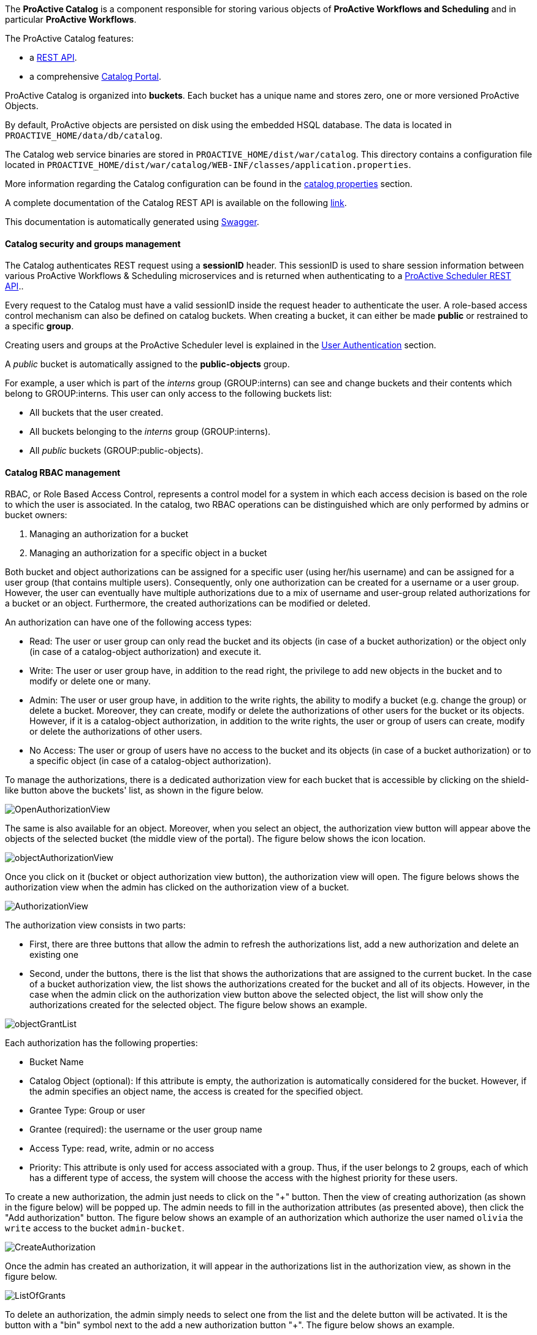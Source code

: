 The *ProActive Catalog* is a component responsible for storing various objects of *ProActive Workflows and Scheduling* and in particular *ProActive Workflows*.

The ProActive Catalog features:

 * +++a <a class="catalogRestUrl" href="/catalog" target="_blank">REST API</a>.+++
 * +++a comprehensive <a class="automationDashboardUrl" href="/automation-dashboard/#/portal/catalog-portal" target="_blank">Catalog Portal</a>.+++

ProActive Catalog is organized into *buckets*.
Each bucket has a unique name and stores zero, one or more versioned ProActive Objects.

By default, ProActive objects are persisted on disk using the embedded HSQL database.
The data is located in `PROACTIVE_HOME/data/db/catalog`.

The Catalog web service binaries are stored in `PROACTIVE_HOME/dist/war/catalog`.
This directory contains a configuration file located in `PROACTIVE_HOME/dist/war/catalog/WEB-INF/classes/application.properties`.

More information regarding the Catalog configuration can be found in the <<../admin/ProActiveAdminGuide.adoc#_catalog_properties,catalog properties>> section.


A complete documentation of the Catalog REST API is available on the following +++<a class="catalogRestUrl" href="/catalog" target="_blank">link</a>+++.

This documentation is automatically generated using https://swagger.io[Swagger^].

==== Catalog security and groups management

The Catalog authenticates REST request using a *sessionID* header.
This sessionID is used to share session information between various ProActive Workflows & Scheduling microservices and is returned when authenticating to +++a <a class="restUrl" href="/rest" target="_blank">ProActive Scheduler REST API</a>.+++.

Every request to the Catalog must have a valid sessionID inside the request header to authenticate the user.
A role-based access control mechanism can also be defined on catalog buckets.
When creating a bucket, it can either be made *public* or restrained to a specific *group*.

Creating users and groups at the ProActive Scheduler level is explained in the <<../admin/ProActiveAdminGuide.adoc#_user_authentication,User Authentication>> section.

A _public_ bucket is automatically assigned to the *public-objects* group.

For example, a user which is part of the _interns_ group (GROUP:interns) can see and change buckets and their contents which belong to GROUP:interns.
This user can only access to the following buckets list:

  * All buckets that the user created.
  * All buckets belonging to the _interns_ group (GROUP:interns).
  * All _public_ buckets (GROUP:public-objects).

==== Catalog RBAC management

RBAC, or Role Based Access Control, represents a control model for a system in which each access decision is based on the role to which the user is associated.
In the catalog, two RBAC operations can be distinguished which are only performed by admins or bucket owners:

    1. Managing an authorization for a bucket
    2. Managing an authorization for a specific object in a bucket

Both bucket and object authorizations can be assigned for a specific user (using her/his username) and can be assigned for a user group (that contains multiple users).
Consequently, only one authorization can be created for a username or a user group.
However, the user can eventually have multiple authorizations due to a mix of username and user-group related authorizations for a bucket or an object.
Furthermore, the created authorizations can be modified or deleted.

An authorization can have one of the following access types:

* Read: The user or user group can only read the bucket and its objects (in case of a bucket authorization) or the object only (in case of a catalog-object authorization) and execute it.
* Write: The user or user group have, in addition to the read right, the privilege to add new objects in the bucket and to modify or delete one or many.
* Admin: The user or user group have, in addition to the write rights, the ability to modify a bucket (e.g. change the group) or delete a bucket.
Moreover, they can create, modify or delete the authorizations of other users for the bucket or its objects.
However, if it is a catalog-object authorization, in addition to the write rights, the user or group of users can create, modify or delete the authorizations of other users.
* No Access: The user or group of users have no access to the bucket and its objects (in case of a bucket authorization) or to a specific object (in case of a catalog-object authorization).


To manage the authorizations, there is a dedicated authorization view for each bucket that is accessible by clicking on the shield-like button above the buckets' list, as shown in the figure below.

image::../images/OpenAuthorizationView.png[align=center]

The same is also available for an object.
Moreover, when you select an object, the authorization view button will appear above the objects of the selected bucket (the middle view of the portal).
The figure below shows the icon location.

image::../images/objectAuthorizationView.png[align=center]

Once you click on it (bucket or object authorization view button), the authorization view will open.
The figure belows shows the authorization view when the admin has clicked on the authorization view of a bucket.

image::../images/AuthorizationView.png[align=center]

The authorization view consists in two parts:

    * First, there are three buttons that allow the admin to refresh the authorizations list, add a new authorization and delete an existing one
    * Second, under the buttons, there is the list that shows the authorizations that are assigned to the current bucket.
In the case of a bucket authorization view, the list shows the authorizations created for the bucket and all of its objects.
However, in the case when the admin click on the authorization view button above the selected object, the list will show only the authorizations created for the selected object.
The figure below shows an example.

image::../images/objectGrantList.png[align=center]

Each authorization has the following properties:

* Bucket Name
* Catalog Object (optional): If this attribute is empty, the authorization is automatically considered for the bucket. However, if the admin specifies an object name, the access is created for the specified object.
* Grantee Type: Group or user
* Grantee (required): the username or the user group name
* Access Type: read, write, admin or no access
* Priority: This attribute is only used for access associated with a group. Thus, if the user belongs to 2 groups, each of which has a different type of access, the system will choose the access with the highest priority for these users.

To create a new authorization, the admin just needs to click on the "+" button.
Then the view of creating authorization (as shown in the figure below) will be popped up.
The admin needs to fill in the authorization attributes (as presented above), then click the "Add authorization" button.
The figure below shows an example of an authorization which authorize the user named `olivia` the `write` access to the bucket `admin-bucket`.

image::../images/CreateAuthorization.png[align=center]

Once the admin has created an authorization, it will appear in the authorizations list in the authorization view, as shown in the figure below.

image::../images/ListOfGrants.png[align=center]

To delete an authorization, the admin simply needs to select one from the list and the delete button will be activated.
It is the button with a "bin" symbol next to the add a new authorization button "+".
The figure below shows an example.

image::../images/DeleteGrant.png[align=center]

Once the admin delete the authorization, it will be removed from the list as shown in the figure below.

image::../images/DeletedGrant.png[align=center]

To update an authorization, the admin needs to click on the drop-down list of the access type or the priority level and select a new value.
The figure below shows an example.

image::../images/updateAGrant.png[align=center]

Once the selection is made the authorization will be updated as shown in the figure below.

image::../images/updatedGrant.png[align=center]

In the case where a user has multiple authorizations over a bucket, due to his username or user group(s) authorizations, the resulting access type will be calculated as follows:

* If the username-assigned authorization exists, it is prioritized and its access type will be the user's resulting rights over the bucket.

* If multiple user-groups authorizations exist, without a username authorization, the resulting user's rights over the bucket will be the access type of the group authorization that have the highest priority.

In the case where a user has multiple authorizations over an object, the resulting access type will be calculated as follows:

* If the username-assigned authorization for the object exists, it is prioritized and its access type will be the user's resulting rights over the object.

* If multiple user-groups authorizations exist for the object, without a username authorization, the resulting user's rights over the object will be the access type of the group authorization that have the highest priority.

* If both username-assigned authorization and user-groups authorizations do not exist for the object, the resulting user's rights for the object will be th same as the user's resulting rights over the bucket that contains the object.